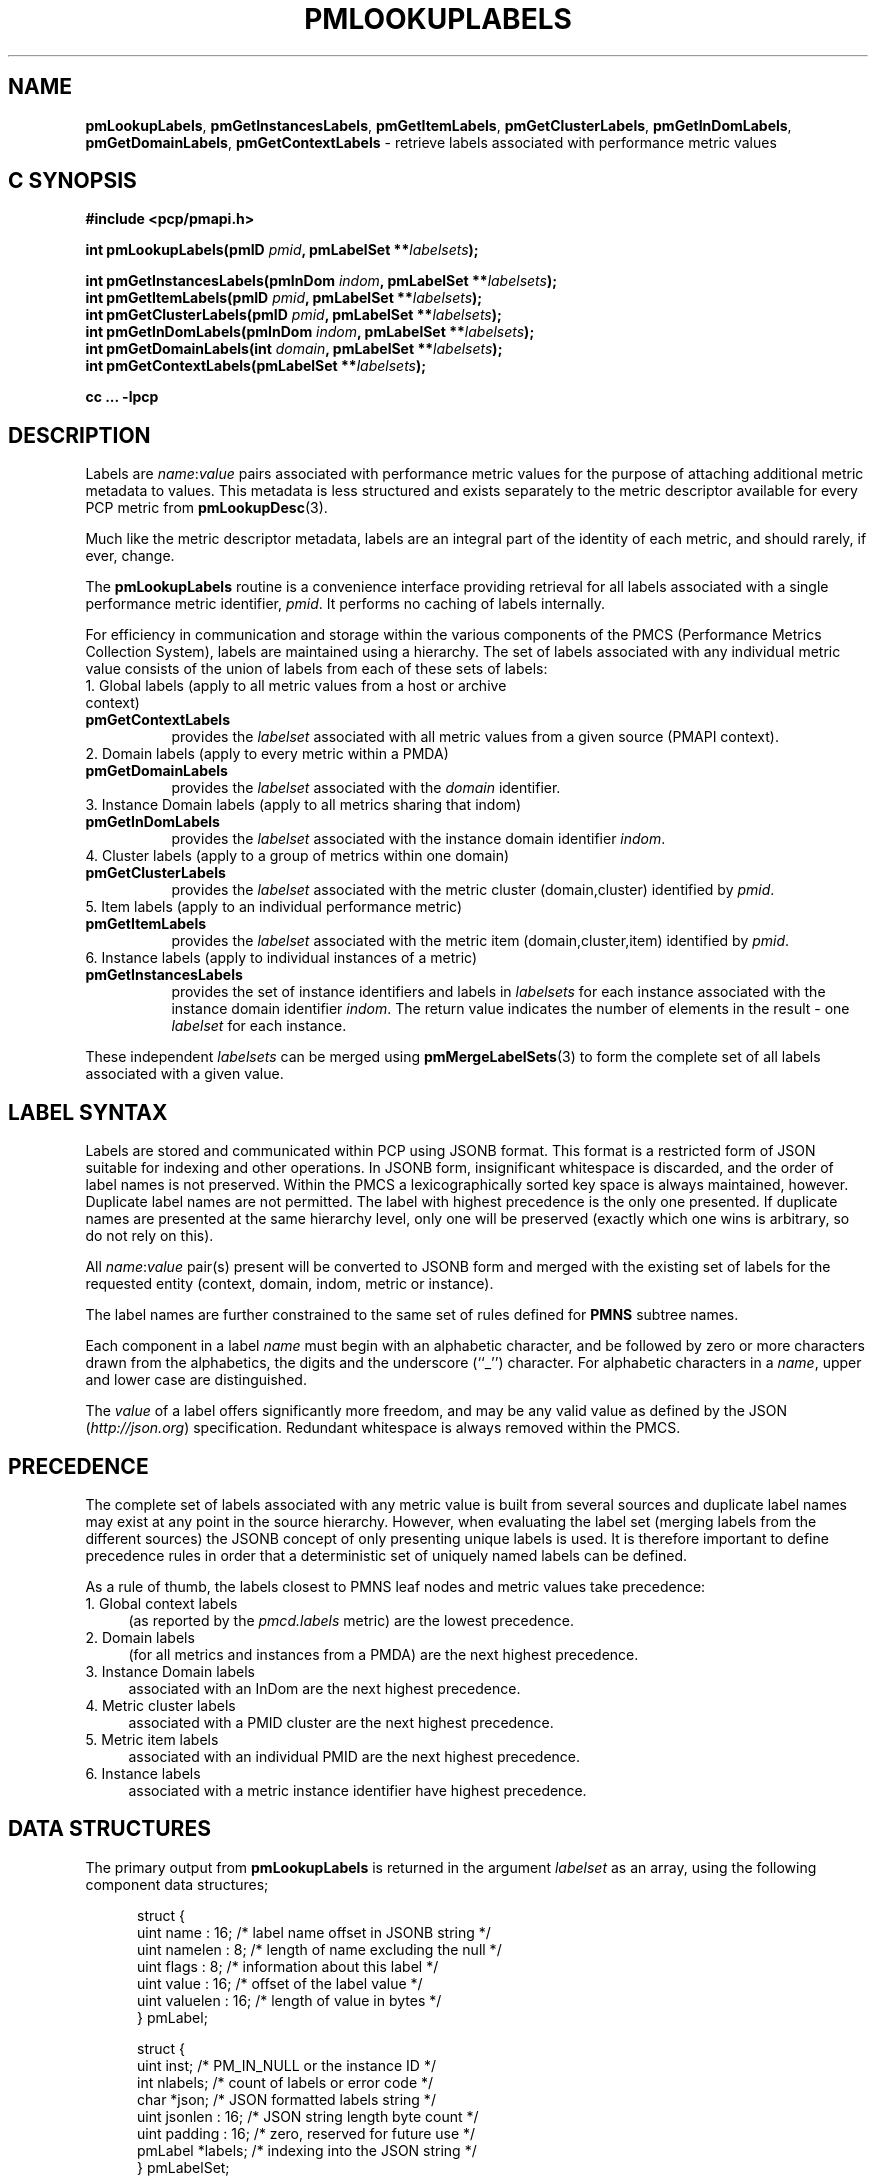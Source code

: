 '\"! tbl | mmdoc
'\"macro stdmacro
.\"
.\" Copyright (c) 2016-2017 Red Hat.
.\"
.\" This program is free software; you can redistribute it and/or modify it
.\" under the terms of the GNU General Public License as published by the
.\" Free Software Foundation; either version 2 of the License, or (at your
.\" option) any later version.
.\"
.\" This program is distributed in the hope that it will be useful, but
.\" WITHOUT ANY WARRANTY; without even the implied warranty of MERCHANTABILITY
.\" or FITNESS FOR A PARTICULAR PURPOSE.  See the GNU General Public License
.\" for more details.
.\"
.TH PMLOOKUPLABELS 3 "PCP" "Performance Co-Pilot"
.SH NAME
\f3pmLookupLabels\f1,
\f3pmGetInstancesLabels\f1,
\f3pmGetItemLabels\f1,
\f3pmGetClusterLabels\f1,
\f3pmGetInDomLabels\f1,
\f3pmGetDomainLabels\f1,
\f3pmGetContextLabels\f1 \- retrieve labels associated with performance metric values
.SH "C SYNOPSIS"
.ft 3
#include <pcp/pmapi.h>
.sp
.nf
int pmLookupLabels(pmID \fIpmid\fP, pmLabelSet **\fIlabelsets\fP);
.sp
int pmGetInstancesLabels(pmInDom \fIindom\fP, pmLabelSet **\fIlabelsets\fP);
.br
int pmGetItemLabels(pmID \fIpmid\fP, pmLabelSet **\fIlabelsets\fP);
.br
int pmGetClusterLabels(pmID \fIpmid\fP, pmLabelSet **\fIlabelsets\fP);
.br
int pmGetInDomLabels(pmInDom \fIindom\fP, pmLabelSet **\fIlabelsets\fP);
.br
int pmGetDomainLabels(int \fIdomain\fP, pmLabelSet **\fIlabelsets\fP);
.br
int pmGetContextLabels(pmLabelSet **\fIlabelsets\fP);
.sp
cc ... \-lpcp
.ft 1
.SH DESCRIPTION
.de CW
.ie t \f(CW\\$1\fR\\$2
.el \fI\\$1\fR\\$2
..
Labels are
.IR name : value
pairs associated with performance metric values for the
purpose of attaching additional metric metadata to values.
This metadata is less structured and exists separately to
the metric descriptor available for every PCP metric from
.BR pmLookupDesc (3).
.PP
Much like the metric descriptor metadata, labels are an
integral part of the identity of each metric, and should
rarely, if ever, change.
.PP
The
.B pmLookupLabels
routine is a convenience interface providing retrieval for all
labels associated with a single performance metric identifier,
.IR pmid .
It performs no caching of labels internally.
.PP
For efficiency in communication and storage within the various
components of the PMCS (Performance Metrics Collection System),
labels are maintained using a hierarchy.
The set of labels associated with any individual metric value
consists of the union of labels from each of these sets of labels:
.TP 4n
1. Global labels (apply to all metric values from a host or archive context)
.TP 8n
.B pmGetContextLabels
provides the
.I labelset
associated with all metric values from a given source (PMAPI context).
.TP 4n
2. Domain labels (apply to every metric within a PMDA)
.TP 8n
.B pmGetDomainLabels
provides the
.I labelset
associated with the
.I domain
identifier.
.TP 4n
3. Instance Domain labels (apply to all metrics sharing that indom)
.TP 8n
.B pmGetInDomLabels
provides the
.I labelset
associated with the instance domain identifier
.IR indom .
.TP 4n
4. Cluster labels (apply to a group of metrics within one domain)
.TP 8n
.B pmGetClusterLabels
provides the
.I labelset
associated with the metric cluster (domain,cluster) identified by
.IR pmid .
.TP 4n
5. Item labels (apply to an individual performance metric)
.TP 8n
.B pmGetItemLabels
provides the
.I labelset
associated with the metric item (domain,cluster,item) identified by
.IR pmid .
.TP 4n
6. Instance labels (apply to individual instances of a metric)
.TP 8n
.BR pmGetInstancesLabels
provides the set of instance identifiers and labels in
.I labelsets
for each instance associated with the instance domain identifier
.IR indom .
The return value indicates the number of elements in the result \- one
.I labelset
for each instance.
.PP
These independent
.I labelsets
can be merged using
.BR pmMergeLabelSets (3)
to form the complete set of all labels associated with a given value.
.PP
.SH LABEL SYNTAX
Labels are stored and communicated within PCP using JSONB format.
This format is a restricted form of JSON suitable for indexing
and other operations.
In JSONB form, insignificant whitespace is discarded,
and the order of label names is not preserved.
Within the PMCS a lexicographically sorted key space is always
maintained, however.
Duplicate label names are not permitted.
The label with highest precedence is the only one presented.
If duplicate names are presented at the same hierarchy level, only
one will be preserved (exactly which one wins is arbitrary, so do
not rely on this).
.PP
All \f2name\f1:\f2value\f1 pair(s) present will be converted to
JSONB form and merged with the existing set of labels for the
requested entity (context, domain, indom, metric or instance).
.PP
The label names are further constrained to the same set of rules
defined for
.BR PMNS
subtree names.
.PP
Each component in a label
.I name
must begin with an alphabetic character, and be followed by zero
or more characters drawn from the alphabetics, the digits and the
underscore (``_'') character.  For alphabetic characters in a
.IR name ,
upper and lower case are distinguished.
.PP
The
.I value
of a label offers significantly more freedom, and may be any valid
value as defined by the JSON (\c
.IR http://json.org )
specification.
Redundant whitespace is always removed within the PMCS.
.SH PRECEDENCE
The complete set of labels associated with any metric value is
built from several sources and duplicate label names may exist
at any point in the source hierarchy.
However, when evaluating the label set (merging labels from the
different sources) the JSONB concept of only presenting unique
labels is used.
It is therefore important to define precedence rules in order
that a deterministic set of uniquely named labels can be defined.
.PP
As a rule of thumb, the labels closest to PMNS leaf nodes and
metric values take precedence:
.TP 4n
1. Global context labels
(as reported by the
.I pmcd.labels
metric) are the lowest precedence.
.TP 4n
2. Domain labels
(for all metrics and instances from a PMDA) are the next highest precedence.
.TP 4n
3. Instance Domain labels
associated with an InDom are the next highest precedence.
.TP 4n
4. Metric cluster labels
associated with a PMID cluster are the next highest precedence.
.TP 4n
5. Metric item labels
associated with an individual PMID are the next highest precedence.
.TP 4n
6. Instance labels
associated with a metric instance identifier have highest precedence.
.SH DATA STRUCTURES
The primary output from
.B pmLookupLabels
is returned in the
argument
.I labelset
as an array, using the following component data structures;
.PP
.ft CW
.nf
.in +0.5i
struct {
    uint     name : 16;      /* label name offset in JSONB string */
    uint     namelen : 8;    /* length of name excluding the null */
    uint     flags : 8;      /* information about this label */
    uint     value : 16;     /* offset of the label value */
    uint     valuelen : 16;  /* length of value in bytes */
} pmLabel;

struct {
    uint     inst;           /* PM_IN_NULL or the instance ID */
    int      nlabels;        /* count of labels or error code */
    char     *json;          /* JSON formatted labels string */
    uint     jsonlen : 16;   /* JSON string length byte count */
    uint     padding : 16;   /* zero, reserved for future use */
    pmLabel  *labels;        /* indexing into the JSON string */
} pmLabelSet;
.in
.fi
.ft 1
.PP
The
.CW pmLabel
provides information about an individual label.
This includes the offsets to
the start of its
.CW name
and
.CW value
in the
.CW json
string of a
.CW pmLabelSet ,
their respective lengths, and also any informative flags associated
with the label (describing where it lies in the hierarchy of labels,
and whether it is an intrinsic or extrinsic label).
.PP
Building on this, the
.CW pmLabelSet
provides information about the set of labels associated with an
entity (context, domain, indom, metric cluster, item or instance).
The entity will be from any one level of the label hierarchy.
If at the lowest hierarchy level (which happens to be highest
precedence \- PM_LABEL_INSTANCES) then the
.CW inst
field will contain an actual instance identifier instead of PM_IN_NULL.
.PP
The
.CW nlabels
field describes the number of labels (name:value pairs) that can be
found in both the accompanying
.CW json
string (which is JSONB format \- no unnecessary whitespace and with
no duplicate label names)
and the accompanying
.CW labels
array (which has
.CW nlabels
elements).
.SH EXAMPLES
Consider a deployment with global labels (assume $PCP_SYSCONF_DIR
is set to its usual location of
.IR /etc/pcp )
as follows:
.P
.ft CW
.nf
.B "$ cat /etc/pcp/labels/*"
{
  "tier": "production",
  "datacenter": "hkg",
  "services": ["indexer","database"]
}
.fi
.ft 1
.P
Use
.B pminfo
to form the merged
.I labelsets
for several
.BR pmdasample (1)
metrics as follows:
.PP
.P
.ft CW
.nf
.B "$ pminfo -m -f --labels sample.rapid sample.colour sample.mirage"
.P
sample.rapid PMID: 30.0.64
.in +0.5i
value 800000000
.br
labels {"agent":"sample","datacenter":"sydney","hostname":"acme.com","measure":"speed","role":"testing","services":["indexer","database"],"tier":"production","units":"metres per second","unitsystem":"SI"}
.in
.fi
.P
.ft CW
.nf
sample.colour PMID: 30.0.5
.in +0.5i
inst [0 or "red"] value 101
.br
inst [1 or "green"] value 202
.br
inst [2 or "blue"] value 303
.br
inst [0 or "red"] labels {"agent":"sample","datacenter":"syd","hostname":"acme.com","model":"RGB","role":"testing","services":["indexer","database"],"tier":"production"}
.br
inst [1 or "green"] labels {"agent":"sample","datacenter":"syd","hostname":"acme.com","model":"RGB","role":"testing","services":["indexer","database"],"tier":"production"}
.br
inst [2 or "blue"] labels {"agent":"sample","datacenter":"syd","hostname":"acme.com","model":"RGB","role":"testing","services":["indexer","database"],"tier":"production"}
.in
.fi
.P
.ft CW
.nf
sample.mirage PMID: 29.0.37
.in +0.5i
inst [0 or "m-00"] value 99
.br
inst [0 or "m-00"] labels {"agent":"sample","datacenter":"sydney","hostname":"acme.com","role":"testing","services":["indexer","database"],"tier":"production","transient":false}
.in
.fi
.ft 1
.P
Here,
.B pminfo
has merged the separate sets of labels returned from
.B pmGetContextLabels
(\c
.IR name s:
datacenter, hostname, services, tier),
.B pmGetDomainLabels
(\c
.IR name s:
role, agent),
.B pmGetInDomLabels
(\c
.IR name s:
model),
.B pmGetItemLabels
(\c
.IR name s:
units, unitsystem)
and
.B pmGetInstancesLabels
(\c
.IR name s:
transient)
to form the complete set for each of the metrics.
.SH DIAGNOSTICS
On success these interfaces all return the number of elements in
the
.I labelsets
array.
associated with performance metrics.
The memory associated with
.I labelsets
should be released using
.BR pmFreeLabelSets (3)
when no longer needed.
.PP
Only in the case of
.B pmLookupLabels
will the resulting
.I labelset
be a merged set of labels from all hierarchy levels.
.PP
For the other routines, except for
.BR pmGetInstancesLabels ,
if no labels exist at all for the requested hierarchy level the
return code will be zero and no space will have been allocated.
.PP
In the case of
.BR pmGetInstancesLabels ,
which can return multiple elements in its
.I labelsets
result (one set of labels for each instance), the
.I nlabels
field may be either zero indicating no labels for that instance,
or a positive count of labels, or a negative PMAPI error code.
.PP
Note that it is mandatory for a call to
.B pmGetInstancesLabels
to be preceded by a call to
.BR pmGetInDom (3)
to ensure the instances have been resolved within the PMDA.
.PP
If no result can be obtained,
e.g. due to IPC failure using the current PMAPI context then
.B pmGetInstancesLabels
will return a negative error code which may be examined using
.BR pmErrStr (3).
.SH SEE ALSO
.BR pmcd (1),
.BR PMAPI (3),
.BR pmFetch (3),
.BR pmGetInDom (3),
.BR pmLookupDesc (3),
.BR pmLookupName (3),
.BR pmFreeLabelSets (3),
.BR pmMergeLabelSets (3)
and
.BR pmNewContext (3).
